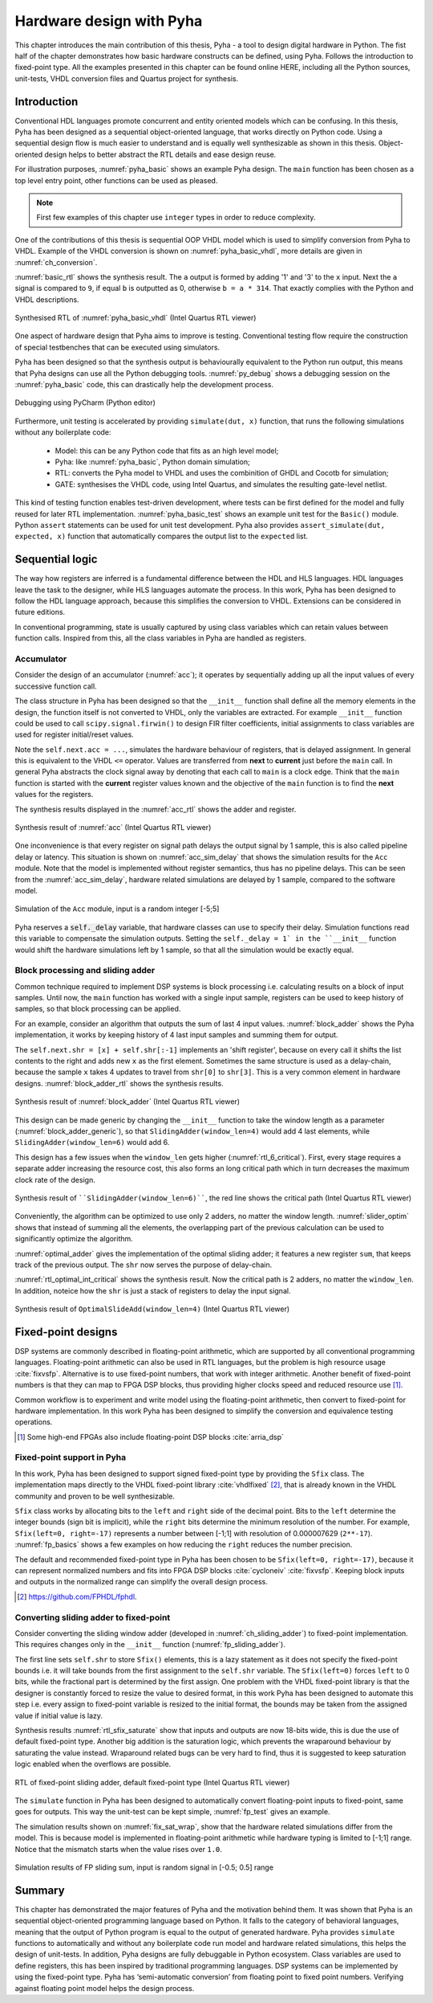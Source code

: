 Hardware design with Pyha
=========================

This chapter introduces the main contribution of this thesis, Pyha - a tool to design digital hardware in Python.
The fist half of the chapter demonstrates how basic hardware constructs can be defined, using Pyha. Follows the
introduction to fixed-point type.
All the examples presented in this chapter can be found online HERE, including all the Python sources, unit-tests,
VHDL conversion files and Quartus project for synthesis.

.. todo:: organise examples to web and put link, INT usage!

Introduction
------------

Conventional HDL languages promote concurrent and entity oriented models which can be confusing.
In this thesis, Pyha has been designed as a sequential object-oriented language, that works directly on
Python code. Using a sequential design flow is much easier to understand and is equally well synthesizable as shown
in this thesis. Object-oriented design helps to better abstract the RTL details and ease design reuse.

For illustration purposes, :numref:`pyha_basic` shows an example Pyha design. The ``main`` function has been
chosen as a top level entry point, other functions can be used as pleased.

.. note:: First few examples of this chapter use ``integer`` types in order to reduce complexity.

.. code-block:: python
    :caption: Simple combinatory design, implemented in Pyha
    :name: pyha_basic

    class Basic(HW):
        def main(self, x):
            a = x + 1 + 3
            b = a * 314

            if a == 9:
                b = 0

            return a, b

One of the contributions of this thesis is sequential OOP VHDL model which is used to simplify conversion from Pyha to VHDL.
Example of the VHDL conversion is shown on :numref:`pyha_basic_vhdl`, more details are given in
:numref:`ch_conversion`.

.. code-block:: vhdl
    :caption: :numref:`pyha_basic` converted to VHDL, by Pyha conversion routines
    :name: pyha_basic_vhdl

    procedure main(self:inout self_t; x: integer; ret_0:out integer; ret_1:out integer) is
        variable a: integer;
        variable b: integer;
    begin
        a := x + 1 + 3;
        b := a * 314;

        if a = 9 then
            b := 0;
        end if;

        ret_0 := a;
        ret_1 := b;
    end procedure;

:numref:`basic_rtl` shows the synthesis result. The ``a`` output is formed by adding '1' and '3' to the ``x`` input. Next
the ``a`` signal is compared to ``9``, if equal ``b`` is outputted as 0, otherwise ``b = a * 314``. That
exactly complies with the Python and VHDL descriptions.

.. _basic_rtl:
.. figure:: ../examples/basic/img/basic_rtl.png
    :align: center
    :figclass: align-center

    Synthesised RTL of :numref:`pyha_basic_vhdl` (Intel Quartus RTL viewer)

One aspect of hardware design that Pyha aims to improve is testing. Conventional testing flow require the
construction of special testbenches that can be executed using simulators.

.. Even the higher level tools dont simplify this step, for example the C based tools HLS tools want testbench in C language, which is not an
    improvement from VHDL or Verilog.

Pyha has been designed so that the synthesis output is behaviourally equivalent to the Python run
output, this means that Pyha designs can use all the Python debugging tools.
:numref:`py_debug` shows a debugging session on the :numref:`pyha_basic` code, this can drastically help
the development process.

.. _py_debug:
.. figure:: ../examples/basic/img/debug.png
    :align: center
    :figclass: align-center

    Debugging using PyCharm (Python editor)

Furthermore, unit testing is accelerated by providing ``simulate(dut, x)`` function, that runs the following
simulations without any boilerplate code:

    - Model: this can be any Python code that fits as an high level model;
    - Pyha: like :numref:`pyha_basic`, Python domain simulation;
    - RTL: converts the Pyha model to VHDL and uses the combinition of GHDL and Cocotb for simulation;
    - GATE: synthesises the VHDL code, using Intel Quartus, and simulates the resulting gate-level netlist.


This kind of testing function enables test-driven development, where tests can be first defined for the model and
fully reused for later RTL implementation.
:numref:`pyha_basic_test` shows an example unit test for the ``Basic()`` module. Python ``assert`` statements can be used
for unit test development. Pyha also provides ``assert_simulate(dut, expected, x)`` function that automatically compares
the output list to the ``expected`` list.

.. code-block:: python
    :caption: Unit test for the Basic module
    :name: pyha_basic_test

    x = [1, 2, 3, 4, 5, 6, 7, 8]
    dut = Basic()
    y = simulation(dut, x) # y contains result of all simulations
    # assert something


Sequential logic
----------------

The way how registers are inferred is a fundamental difference between the HDL and HLS languages.
HDL languages leave the task to the designer, while HLS languages automate the process.
In this work, Pyha has been designed to follow the HDL language approach, because this simplifies the conversion
to VHDL. Extensions can be considered in future editions.

In conventional programming, state is usually captured by using class variables which can retain values between function calls.
Inspired from this, all the class variables in Pyha are handled as registers.

Accumulator
~~~~~~~~~~~

Consider the design of an accumulator (:numref:`acc`); it operates by sequentially adding up
all the input values of every successive function call.

.. code-block:: python
    :caption: Accumulator implemented in Pyha
    :name: acc
    :linenos:

    class Acc(HW):
        def __init__(self):
            self.acc = 0

        def main(self, x):
            self.next.acc = self.acc + x
            return self.acc

The class structure in Pyha has been designed so that the ``__init__`` function shall define all
the memory elements in the design, the function itself is not converted to VHDL, only the variables are extracted.
For example
``__init__`` function could be used to call ``scipy.signal.firwin()`` to design FIR filter coefficients, initial
assignments to class variables are used for register initial/reset values.

Note the ``self.next.acc = ...``, simulates the hardware behaviour of registers, that is delayed assignment.
In general this is equivalent to the VHDL ``<=`` operator. Values are transferred from **next** to **current** just
before the ``main`` call. In general Pyha abstracts the clock signal away by denoting that each call to ``main`` is
a clock edge. Think that the ``main`` function is started with the **current** register values known and the objective of
the ``main`` function is to find the **next** values for the registers.

The synthesis results displayed in the :numref:`acc_rtl` shows the adder and register.

.. _acc_rtl:
.. figure:: ../examples/accumulator/img/acc_rtl.png
    :align: center
    :figclass: align-center

    Synthesis result of :numref:`acc` (Intel Quartus RTL viewer)


One inconvenience is that every register on signal path delays the output signal by 1 sample, this is also called
pipeline delay or latency. This situation is shown on :numref:`acc_sim_delay` that shows the simulation results for the
``Acc`` module. Note that the model is implemented without register semantics, thus has no pipeline delays. This can
be seen from the :numref:`acc_sim_delay`, hardware related simulations are delayed by 1 sample,
compared to the software model.

.. _acc_sim_delay:
.. figure:: ../examples/accumulator/img/acc_sim_delay.png
    :align: center
    :figclass: align-center

    Simulation of the ``Acc`` module, input is a random integer [-5;5]


Pyha reserves a :code:`self._delay` variable, that hardware classes can use to specify their delay.
Simulation functions read this variable to compensate the simulation outputs.
Setting the ``self._delay = 1` in the ``__init__`` function
would shift the hardware simulations left by 1 sample, so that all the simulation would be exactly equal.

.. _ch_sliding_adder:

Block processing and sliding adder
~~~~~~~~~~~~~~~~~~~~~~~~~~~~~~~~~~

Common technique required to implement DSP systems is block processing i.e. calculating results on a block of
input samples. Until now, the ``main`` function has worked with a single input sample, registers can be used to
keep history of samples, so that block processing can be applied.

For an example, consider an algorithm that outputs the sum of last 4 input values.
:numref:`block_adder` shows the Pyha implementation, it works by keeping history of 4 last input samples and
summing them for output.

.. code-block:: python
    :caption: Sliding adder algorithm, implemented in Pyha
    :name: block_adder

    class SlidingAdder(HW):
        def __init__(self):
            self.shr = [0, 0, 0, 0] # define list of registers
            self.y = 0              # output register

        def main(self, x):
            # add new 'x' to list, throw away last element
            self.next.shr = [x] + self.shr[:-1]

            # add all elements in 'shr'
            sum = 0
            for x in self.shr:
                sum = sum + x

            # register the output
            self.next.y = sum
            return self.y

The ``self.next.shr = [x] + self.shr[:-1]`` implements an 'shift register', because on every call it
shifts the list contents to the right and adds new ``x`` as the first element. Sometimes the same structure is used as a
delay-chain, because the sample ``x`` takes 4 updates to travel from ``shr[0]`` to ``shr[3]``.
This is a very common element in hardware designs. :numref:`block_adder_rtl` shows the synthesis results.

.. _block_adder_rtl:
.. figure:: ../examples/block_adder/img/rtl.png
    :align: center
    :figclass: align-center

    Synthesis result of :numref:`block_adder` (Intel Quartus RTL viewer)

This design can be made generic by changing the ``__init__`` function to take the window length as a parameter
(:numref:`block_adder_generic`), so that ``SlidingAdder(window_len=4)`` would add 4 last elements, while
``SlidingAdder(window_len=6)`` would add 6.

.. code-block:: python
    :caption: Generic sliding adder, ``window_len`` controls the ``shr`` list length
    :name: block_adder_generic

    class SlidingAdder(HW):
        def __init__(self, window_len):
            self.shr = [0] * window_len
        ...

This design has a few issues when the ``window_len`` gets higher (:numref:`rtl_6_critical`).
First, every stage requires a separate adder increasing the resource cost,
this also forms an long critical path which in turn decreases the maximum clock rate of the design.

.. _rtl_6_critical:
.. figure:: ../examples/block_adder/img/rtl_6_critical.png
    :align: center
    :figclass: align-center

    Synthesis result of ````SlidingAdder(window_len=6)````, the red line shows the critical path (Intel Quartus RTL viewer)

Conveniently, the algorithm can be optimized to use only 2 adders, no matter the window length.
:numref:`slider_optim` shows that instead of summing all the elements, the overlapping part of
the previous calculation can be used to significantly optimize the algorithm.

.. code-block:: python
    :caption: Optimizing the sliding adder algorithm by using recursive implementation
    :name: slider_optim

    y[4] = x[4] + x[5] + x[6] + x[7] + x[8] + x[9]
    y[5] =        x[5] + x[6] + x[7] + x[8] + x[9] + x[10]
    y[6] =               x[6] + x[7] + x[8] + x[9] + x[10] + x[11]

    # optimized way to calculate by reusing previous results (recursive)
    y[5] = y[4] + x[10] - x[4]
    y[6] = y[5] + x[11] - x[5]

:numref:`optimal_adder` gives the implementation of the optimal sliding adder; it features a new register ``sum``,
that keeps track of the previous output. The ``shr`` now serves the purpose of delay-chain.

.. code-block:: python
    :caption: Optimal sliding adder, implemented in Pyha
    :name: optimal_adder

    class OptimalSlideAdd(HW):
        def __init__(self, window_len):
            self.shr = [0] * window_len
            self.sum = 0 # register to remember the 'last' sum

            self._delay = 1

        def main(self, x):
            self.next.shr = [x] + self.shr[:-1]

            # add new 'x' to sample and subtract the delayed 'x'
            self.next.sum = self.sum + x - self.shr[-1]
            return self.sum
        ...


:numref:`rtl_optimal_int_critical` shows the synthesis result. Now the critical path is 2 adders, no matter
the ``window_len``. In addition, noteice how the ``shr`` is just a stack of registers to delay the input signal.

.. _rtl_optimal_int_critical:
.. figure:: ../examples/block_adder/img/rtl_optimal_int_critical.png
    :align: center
    :figclass: align-center

    Synthesis result of ``OptimalSlideAdd(window_len=4)`` (Intel Quartus RTL viewer)

.. _ch_fixed:

Fixed-point designs
-------------------

DSP systems are commonly described in floating-point arithmetic, which are supported by all conventional programming
languages. Floating-point arithmetic can also be used in RTL languages, but the problem is high resource usage
:cite:`fixvsfp`.
Alternative is to use fixed-point numbers, that work with integer arithmetic. Another benefit of fixed-point numbers
is that they can map to FPGA DSP blocks, thus providing higher clocks speed and reduced resource use [#floatdsp]_.

Common workflow is to experiment and write model using the floating-point arithmetic, then convert to fixed-point
for hardware implementation. In this work Pyha has been designed to simplify the conversion and equivalence testing
operations.

.. [#floatdsp] Some high-end FPGAs also include floating-point DSP blocks :cite:`arria_dsp`

Fixed-point support in Pyha
~~~~~~~~~~~~~~~~~~~~~~~~~~~

In this work, Pyha has been designed to support signed fixed-point type by providing the ``Sfix`` class.
The implementation maps directly to the VHDL fixed-point library :cite:`vhdlfixed` [#fixvhdl]_,
that is already known in the VHDL community and proven to be well synthesizable.

``Sfix`` class works by allocating bits to the ``left`` and ``right`` side of the decimal point. Bits to the
``left`` determine the integer bounds (sign bit is implicit), while the ``right`` bits determine the minimum resolution of the number.
For example, ``Sfix(left=0, right=-17)`` represents a number between [-1;1] with resolution of 0.000007629 (``2**-17``).
:numref:`fp_basics` shows a few examples on how reducing the ``right`` reduces the number precision.

.. code-block:: python
    :caption: Example of ``Sfix`` type, more bits give better accuracy
    :name: fp_basics

    >>> Sfix(0.3424, left=0, right=-17)
    0.34239959716796875 [0:-17]
    >>> Sfix(0.3424, left=0, right=-7)
    0.34375 [0:-7]
    >>> Sfix(0.3424, left=0, right=-4)
    0.3125 [0:-4]

The default and recommended fixed-point type in Pyha has been chosen to be ``Sfix(left=0, right=-17)``, because it
can represent normalized numbers and fits into FPGA DSP blocks :cite:`cycloneiv` :cite:`fixvsfp`. Keeping block inputs
and outputs in the normalized range can simplify the overall design process.

.. [#fixvhdl] https://github.com/FPHDL/fphdl.

.. _ch_fp_sliding_adder:

Converting sliding adder to fixed-point
~~~~~~~~~~~~~~~~~~~~~~~~~~~~~~~~~~~~~~~

Consider converting the sliding window adder (developed in :numref:`ch_sliding_adder`)
to fixed-point implementation. This requires
changes only in the ``__init__`` function (:numref:`fp_sliding_adder`).

.. code-block:: python
    :caption: Fixed-point sliding adder, the rest of the code is identical to one in :numref:`ch_sliding_adder`
    :name: fp_sliding_adder

    def __init__(self, window_size):
        self.shr = [Sfix()] * window_size # lazy type
        self.sum = Sfix(left=0)           # always resize left to 0

The first line sets ``self.shr`` to store ``Sfix()`` elements, this is a lazy statement as it does not specify the
fixed-point bounds i.e. it will take bounds from the first assignment to the ``self.shr`` variable.
The ``Sfix(left=0)`` forces ``left`` to 0 bits, while the fractional part is determined by the first assign.
One problem with the VHDL fixed-point library is that the designer is constantly forced to resize the value to
desired format, in this work Pyha has been designed to automate this step i.e. every assign to fixed-point variable
is resized to the initial format, the bounds may be taken from the assigned value if initial value is lazy.

Synthesis results :numref:`rtl_sfix_saturate` show that inputs and outputs are now 18-bits wide,
this is due the use of default fixed-point type.
Another big addition is the saturation logic, which prevents the wraparound behaviour by saturating the value instead.
Wraparound related bugs can be very hard to find, thus it is suggested to keep saturation logic enabled when the
overflows are possible.

.. _rtl_sfix_saturate:
.. figure:: ../examples/block_adder/img/rtl_sfix_saturate.png
    :align: center
    :figclass: align-center

    RTL of fixed-point sliding adder, default fixed-point type (Intel Quartus RTL viewer)

The ``simulate`` function in Pyha has been designed to automatically convert floating-point inputs to
fixed-point, same goes for outputs. This way the unit-test can be kept simple, :numref:`fp_test` gives an example.

.. code-block:: python
    :caption: Pyha enables testing of fixed-point design with floating-point numbers
    :name: fp_test

    dut = OptimalSlidingAddFix(window_len=4)
    x = np.random.uniform(-0.5, 0.5, 64) # random signal in [-0.5, 0.5] range
    y = simulate(dut, x)                 # all outputs are floats
    # assert or plot results

The simulation results shown on :numref:`fix_sat_wrap`, show that the hardware related simulations differ from the
model. This is because model is implemented in floating-point arithmetic while hardware typing is limited to
[-1;1] range. Notice that the mismatch starts when the value rises over ``1.0``.

.. _fix_sat_wrap:
.. figure:: ../examples/block_adder/img/sim_fix.png
    :align: center
    :figclass: align-center

    Simulation results of FP sliding sum, input is random signal in [-0.5; 0.5] range

.. write about semi and automatic fix conversion?

Summary
-------

This chapter has demonstrated the major features of Pyha and the motivation behind them. It was shown that Pyha
is an sequential object-oriented programming language based on Python. It falls to the category of behavioral languages,
meaning that the output of Python program is equal to the output of generated hardware. Pyha provides ``simulate``
functions to automatically and without any boilerplate code run model and hardware related simulations, this helps the
design of unit-tests. In addition, Pyha designs are fully debuggable in Python ecosystem.
Class variables are used to define registers, this has been inspired by traditional programming languages.
DSP systems can be implemented by using the fixed-point type. Pyha has ‘semi-automatic conversion’ from
floating point to fixed point numbers. Verifying against floating point model helps the design process.



